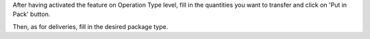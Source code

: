 After having activated the feature on Operation Type level,
fill in the quantities you want to transfer and click on
'Put in Pack' button.

Then, as for deliveries, fill in the desired package type.
